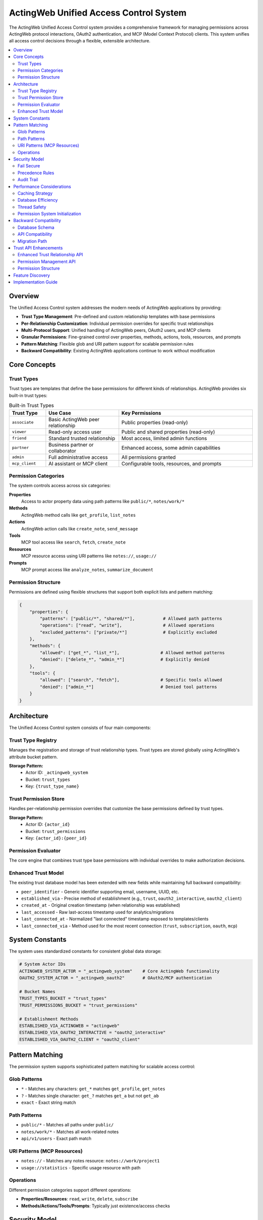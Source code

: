 =======================================
ActingWeb Unified Access Control System
=======================================

The ActingWeb Unified Access Control system provides a comprehensive framework for managing permissions across ActingWeb protocol interactions, OAuth2 authentication, and MCP (Model Context Protocol) clients. This system unifies all access control decisions through a flexible, extensible architecture.

.. contents::
   :local:
   :depth: 2

Overview
========

The Unified Access Control system addresses the modern needs of ActingWeb applications by providing:

* **Trust Type Management**: Pre-defined and custom relationship templates with base permissions
* **Per-Relationship Customization**: Individual permission overrides for specific trust relationships
* **Multi-Protocol Support**: Unified handling of ActingWeb peers, OAuth2 users, and MCP clients
* **Granular Permissions**: Fine-grained control over properties, methods, actions, tools, resources, and prompts
* **Pattern Matching**: Flexible glob and URI pattern support for scalable permission rules
* **Backward Compatibility**: Existing ActingWeb applications continue to work without modification

Core Concepts
=============

Trust Types
-----------

Trust types are templates that define the base permissions for different kinds of relationships. ActingWeb provides six built-in trust types:

.. list-table:: Built-in Trust Types
   :header-rows: 1
   :widths: 15 30 55

   * - Trust Type
     - Use Case  
     - Key Permissions
   * - ``associate``
     - Basic ActingWeb peer relationship
     - Public properties (read-only)
   * - ``viewer``
     - Read-only access user
     - Public and shared properties (read-only)
   * - ``friend``
     - Standard trusted relationship
     - Most access, limited admin functions
   * - ``partner``
     - Business partner or collaborator
     - Enhanced access, some admin capabilities
   * - ``admin``
     - Full administrative access
     - All permissions granted
   * - ``mcp_client``
     - AI assistant or MCP client
     - Configurable tools, resources, and prompts

Permission Categories
---------------------

The system controls access across six categories:

**Properties**
  Access to actor property data using path patterns like ``public/*``, ``notes/work/*``

**Methods**
  ActingWeb method calls like ``get_profile``, ``list_notes``

**Actions**
  ActingWeb action calls like ``create_note``, ``send_message``

**Tools**
  MCP tool access like ``search``, ``fetch``, ``create_note``

**Resources**
  MCP resource access using URI patterns like ``notes://``, ``usage://``

**Prompts**
  MCP prompt access like ``analyze_notes``, ``summarize_document``

Permission Structure
--------------------

Permissions are defined using flexible structures that support both explicit lists and pattern matching:

.. code-block:: python

   {
       "properties": {
           "patterns": ["public/*", "shared/*"],           # Allowed path patterns
           "operations": ["read", "write"],                # Allowed operations  
           "excluded_patterns": ["private/*"]              # Explicitly excluded
       },
       "methods": {
           "allowed": ["get_*", "list_*"],                # Allowed method patterns
           "denied": ["delete_*", "admin_*"]              # Explicitly denied
       },
       "tools": {
           "allowed": ["search", "fetch"],                # Specific tools allowed
           "denied": ["admin_*"]                          # Denied tool patterns
       }
   }

Architecture
============

The Unified Access Control system consists of four main components:

Trust Type Registry
-------------------

Manages the registration and storage of trust relationship types. Trust types are stored globally using ActingWeb's attribute bucket pattern.

**Storage Pattern:**
  * Actor ID: ``_actingweb_system``
  * Bucket: ``trust_types``
  * Key: ``{trust_type_name}``

Trust Permission Store
----------------------

Handles per-relationship permission overrides that customize the base permissions defined by trust types.

**Storage Pattern:**
  * Actor ID: ``{actor_id}`` 
  * Bucket: ``trust_permissions``
  * Key: ``{actor_id}:{peer_id}``

Permission Evaluator
--------------------

The core engine that combines trust type base permissions with individual overrides to make authorization decisions.

Enhanced Trust Model
--------------------

The existing trust database model has been extended with new fields while maintaining full backward compatibility:

* ``peer_identifier`` - Generic identifier supporting email, username, UUID, etc.
* ``established_via`` - Precise method of establishment (e.g., ``trust``, ``oauth2_interactive``, ``oauth2_client``)
* ``created_at`` - Original creation timestamp (when relationship was established)
* ``last_accessed`` - Raw last-access timestamp used for analytics/migrations
* ``last_connected_at`` - Normalized "last connected" timestamp exposed to templates/clients
* ``last_connected_via`` - Method used for the most recent connection (``trust``, ``subscription``, ``oauth``, ``mcp``)

System Constants
================

The system uses standardized constants for consistent global data storage:

.. code-block:: python

   # System Actor IDs
   ACTINGWEB_SYSTEM_ACTOR = "_actingweb_system"    # Core ActingWeb functionality
   OAUTH2_SYSTEM_ACTOR = "_actingweb_oauth2"       # OAuth2/MCP authentication
   
   # Bucket Names
   TRUST_TYPES_BUCKET = "trust_types"
   TRUST_PERMISSIONS_BUCKET = "trust_permissions"
   
   # Establishment Methods
   ESTABLISHED_VIA_ACTINGWEB = "actingweb"
   ESTABLISHED_VIA_OAUTH2_INTERACTIVE = "oauth2_interactive"
   ESTABLISHED_VIA_OAUTH2_CLIENT = "oauth2_client"

Pattern Matching
================

The permission system supports sophisticated pattern matching for scalable access control:

Glob Patterns
-------------

* ``*`` - Matches any characters: ``get_*`` matches ``get_profile``, ``get_notes``
* ``?`` - Matches single character: ``get_?`` matches ``get_a`` but not ``get_ab``  
* ``exact`` - Exact string match

Path Patterns
-------------

* ``public/*`` - Matches all paths under ``public/``
* ``notes/work/*`` - Matches all work-related notes
* ``api/v1/users`` - Exact path match

URI Patterns (MCP Resources)
----------------------------

* ``notes://`` - Matches any notes resource: ``notes://work/project1``
* ``usage://statistics`` - Specific usage resource with path

Operations
----------

Different permission categories support different operations:

* **Properties/Resources**: ``read``, ``write``, ``delete``, ``subscribe``
* **Methods/Actions/Tools/Prompts**: Typically just existence/access checks

Security Model
==============

The Unified Access Control system follows security best practices:

Fail Secure
-----------

The system defaults to denying access when:

* No permission rule matches the request
* Permission evaluation encounters an error
* Trust relationship or trust type cannot be found

Precedence Rules
----------------

Permission evaluation follows this precedence order:

1. **Explicit Deny**: Denied patterns in trust types or overrides (highest priority)
2. **Explicit Allow**: Allowed patterns in overrides
3. **Trust Type Allow**: Allowed patterns in base trust type
4. **Default Deny**: No matching rule found (lowest priority)

Audit Trail
-----------

The system maintains audit capabilities through:

* Trust relationship timestamps (``created_at``, ``last_accessed``)
* Permission evaluation logging
* Security event tracking

Performance Considerations
==========================

The system is designed for high performance through:

Caching Strategy
----------------

* **Pattern Cache**: Compiled regex patterns are cached for reuse
* **Registry Cache**: Trust types cached after first load
* **Permission Cache**: Individual permissions cached per relationship
* **Singleton Pattern**: Single evaluator instance per process

Database Efficiency
-------------------

* **Attribute Buckets**: Efficient key-value storage using DynamoDB
* **Global Indexes**: Fast token and client lookups for OAuth2/MCP
* **Lazy Loading**: Permissions loaded only when needed
* **Distributed Storage**: Per-actor permission storage for horizontal scaling

Thread Safety
-------------

All components are designed to be thread-safe:

* Immutable data structures for trust types and permissions
* Safe singleton implementation
* Stateless permission evaluation
* DynamoDB consistency guarantees

Permission System Initialization
--------------------------------

**Good News**: The ActingWeb permission system is **automatically initialized** when you use Flask or FastAPI integration - no manual setup required!

**Automatic Initialization:**

.. code-block:: python

   # Permission system automatically initialized here - nothing else needed!
   app = ActingWebApp(...)
   integration = app.integrate_fastapi(fastapi_app)  # Auto-initializes permissions
   
   # Or for Flask:
   integration = app.integrate_flask(flask_app)      # Auto-initializes permissions

**Manual Initialization (Advanced Use Cases):**

If you need to initialize before integration (e.g., testing, custom frameworks), you can still do it manually:

.. code-block:: python

   # Optional - only needed for advanced use cases
   try:
       from actingweb.permission_initialization import initialize_permission_system
       initialize_permission_system(app.get_config())
       logger.info("ActingWeb permission system initialized manually")
   except Exception as e:
       logger.debug(f"Permission system initialization failed: {e}")
       # System will fall back gracefully with lazy loading

**What Gets Initialized:**

1. **Trust Type Registry**: Pre-compiles all trust types and permission patterns
2. **Permission Evaluator**: Pre-loads system patterns and rule engine  
3. **Trust Permission Store**: Initializes custom permission overrides system

**Debugging Initialization Issues:**

With automatic initialization, performance issues should be rare. If you still experience:

* OAuth2 callbacks hanging for minutes
* Extremely slow first requests after startup
* Logs showing "Initializing trust type registry..." during requests

This indicates the automatic initialization failed. Check your logs for initialization errors.

**Expected Initialization Logs:**

.. code-block:: text

   ActingWeb permission system initialized automatically
   Trust type registry initialized with X types
   Permission evaluator initialized successfully  
   Trust permission store initialized

The system includes graceful fallbacks - if automatic initialization fails during integration, individual components will fall back to lazy loading with debug messages.

Backward Compatibility
======================

The Unified Access Control system maintains full backward compatibility:

Database Schema
---------------

* All existing trust model fields remain unchanged
* New fields are optional and nullable
* Existing queries continue to work

API Compatibility
-----------------

* Existing ActingWeb handler patterns continue to work
* No changes required to existing applications
* New permission checks can be added incrementally

Migration Path
--------------

Applications can adopt the new system gradually:

1. **Phase 1**: System runs alongside existing access control
2. **Phase 2**: Add permission checks to sensitive operations
3. **Phase 3**: Register custom trust types for application needs
4. **Phase 4**: Full migration to unified permission evaluation

This approach allows existing applications to continue operating while new applications can take full advantage of the unified access control capabilities.

Trust API Enhancements
======================

The unified access control system extends the standard ActingWeb ``/trust`` API with permission management capabilities, allowing fine-grained control over individual trust relationships.

Enhanced Trust Relationship API
-------------------------------

**GET /trust/{relationship}/{peerid}**

The standard trust relationship endpoint now supports an optional ``permissions`` query parameter to include permission information in the response:

.. code-block:: bash

   GET /myapp/actor123/trust/friend/peer456?permissions=true

Response includes permission overrides if they exist:

.. code-block:: json

   {
     "peerid": "peer456",
     "relationship": "friend",
     "approved": true,
     "verified": true,
     "permissions": {
       "properties": {"allowed": ["notes/*"], "denied": ["private/*"]},
       "methods": {"allowed": ["get_*", "list_*"]},
       "tools": {"allowed": ["search", "create_note"]},
       "created_by": "admin",
       "notes": "Custom permissions for this relationship"
     }
   }

**PUT /trust/{relationship}/{peerid}**

The PUT endpoint now accepts permission updates alongside traditional trust relationship modifications:

.. code-block:: json

   {
     "approved": true,
     "desc": "Updated relationship description",
     "permissions": {
       "properties": {
         "allowed": ["public/*", "notes/*"],
         "denied": ["private/*", "security/*"]
       },
       "methods": {
         "allowed": ["get_*", "list_*", "search_*"],
         "denied": ["delete_*", "admin_*"]
       },
       "tools": {
         "allowed": ["search", "fetch", "create_note"]
       },
       "notes": "Customized permissions for enhanced access"
     }
   }

Permission Management API
-------------------------

The system introduces a new dedicated API for managing per-relationship permission overrides:

**GET /trust/{relationship}/{peerid}/permissions**

Retrieve detailed permission overrides for a specific trust relationship:

.. code-block:: bash

   GET /myapp/actor123/trust/friend/peer456/permissions

Response:

.. code-block:: json

   {
     "actor_id": "actor123",
     "peer_id": "peer456", 
     "trust_type": "friend",
     "properties": {
       "patterns": ["public/*", "notes/*"],
       "operations": ["read", "write"],
       "excluded_patterns": ["private/*"]
     },
     "methods": {
       "allowed": ["get_*", "list_*", "create_*"],
       "denied": ["delete_*", "admin_*"]
     },
     "tools": {
       "allowed": ["search", "fetch", "create_note"],
       "denied": ["admin_*", "system_*"]
     },
     "resources": {
       "patterns": ["notes://*", "public://*"],
       "operations": ["read"]
     },
     "created_by": "admin",
     "updated_at": "2024-01-15T10:30:00Z",
     "notes": "Custom permissions for enhanced access"
   }

**PUT /trust/{relationship}/{peerid}/permissions**

Create or update permission overrides for a trust relationship:

.. code-block:: json

   {
     "properties": {
       "patterns": ["public/*", "shared/*", "notes/*"],
       "operations": ["read", "write"],
       "excluded_patterns": ["private/*", "security/*"]
     },
     "methods": {
       "allowed": ["get_*", "list_*", "create_*", "update_*"],
       "denied": ["delete_*", "admin_*", "system_*"]
     },
     "tools": {
       "allowed": ["search", "fetch", "create_note", "update_note"],
       "denied": ["delete_*", "admin_*"]
     },
     "notes": "Enhanced permissions for trusted partner"
   }

**DELETE /trust/{relationship}/{peerid}/permissions**

Remove permission overrides, reverting to trust type defaults:

.. code-block:: bash

   DELETE /myapp/actor123/trust/friend/peer456/permissions

Permission Structure
--------------------

Permission overrides follow this structure:

**Properties**
  Controls access to actor property storage:

  .. code-block:: json

     {
       "patterns": ["public/*", "notes/*"],
       "operations": ["read", "write", "delete"],
       "excluded_patterns": ["private/*", "security/*"]
     }

**Methods**
  Controls ActingWeb method calls:

  .. code-block:: json

     {
       "allowed": ["get_*", "list_*", "create_*"],
       "denied": ["delete_*", "admin_*", "system_*"]
     }

**Actions**
  Controls ActingWeb action execution:

  .. code-block:: json

     {
       "allowed": ["search", "fetch", "export"],
       "denied": ["delete_*", "admin_*"]
     }

**Tools** (MCP)
  Controls MCP tool access:

  .. code-block:: json

     {
       "allowed": ["search", "fetch", "create_note"],
       "denied": ["admin_*", "system_*", "delete_*"]
     }

**Resources** (MCP)
  Controls MCP resource access:

  .. code-block:: json

     {
       "patterns": ["notes://*", "public://*"],
       "operations": ["read", "subscribe"],
       "excluded_patterns": ["private://*"]
     }

**Prompts** (MCP)
  Controls MCP prompt access:

  .. code-block:: json

     {
       "allowed": ["analyze_*", "create_*", "summarize_*"]
     }

Feature Discovery
=================

ActingWeb applications supporting the unified access control system automatically include the ``trustpermissions`` feature tag in their ``/meta/actingweb/supported`` endpoint response. This allows clients to discover permission management capabilities:

.. code-block:: bash

   GET /myapp/actor123/meta/actingweb/supported
   
   # Response includes:
   www,oauth,callbacks,trust,onewaytrust,subscriptions,actions,resources,methods,sessions,nestedproperties,trustpermissions

The presence of ``trustpermissions`` indicates support for:

* Enhanced trust relationship endpoints with permission query parameters
* Dedicated permission management endpoints (``/permissions`` sub-endpoint)
* Per-relationship permission overrides
* Standardized permission structures

Implementation Guide
====================

For practical implementation details and simple usage patterns, see:

* :doc:`unified-access-control-simple` - Simple developer guide

The Unified Access Control system provides the foundation for:

* **OAuth2 Integration**: Trust type selection during OAuth2 flows
* **MCP Client Unification**: Seamless AI assistant integration  
* **Permission Management**: Per-relationship permission customization through REST API
* **Feature Discovery**: Automatic ``trustpermissions`` tag in ``/meta/actingweb/supported``
* **Template Customization**: UI customization for 3rd party applications
* **Advanced Analytics**: Trust relationship and access pattern analysis
